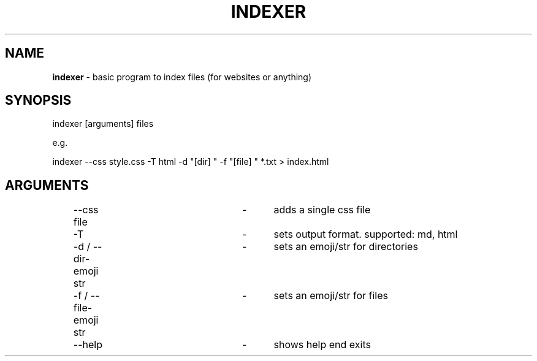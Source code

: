 .TH "INDEXER" "1"
.SH "NAME"
\fBindexer\fR \- basic program to index files (for websites or anything)
.SH "SYNOPSIS"
indexer [arguments] files
.P
e\.g\.
.P
indexer \-\-css style\.css \-T html \-d "[dir] " \-f "[file] " *\.txt > index\.html
.SH "ARGUMENTS"
	\-\-css file			\-	adds a single css file
.P
	\-T					\-	sets output format. supported: md, html
.P
	\-d / \-\-dir-emoji str	\-	sets an emoji/str for directories
.P
	\-f / \-\-file-emoji str	\-	sets an emoji/str for files
.P
	\-\-help				\-	shows help end exits
.P
